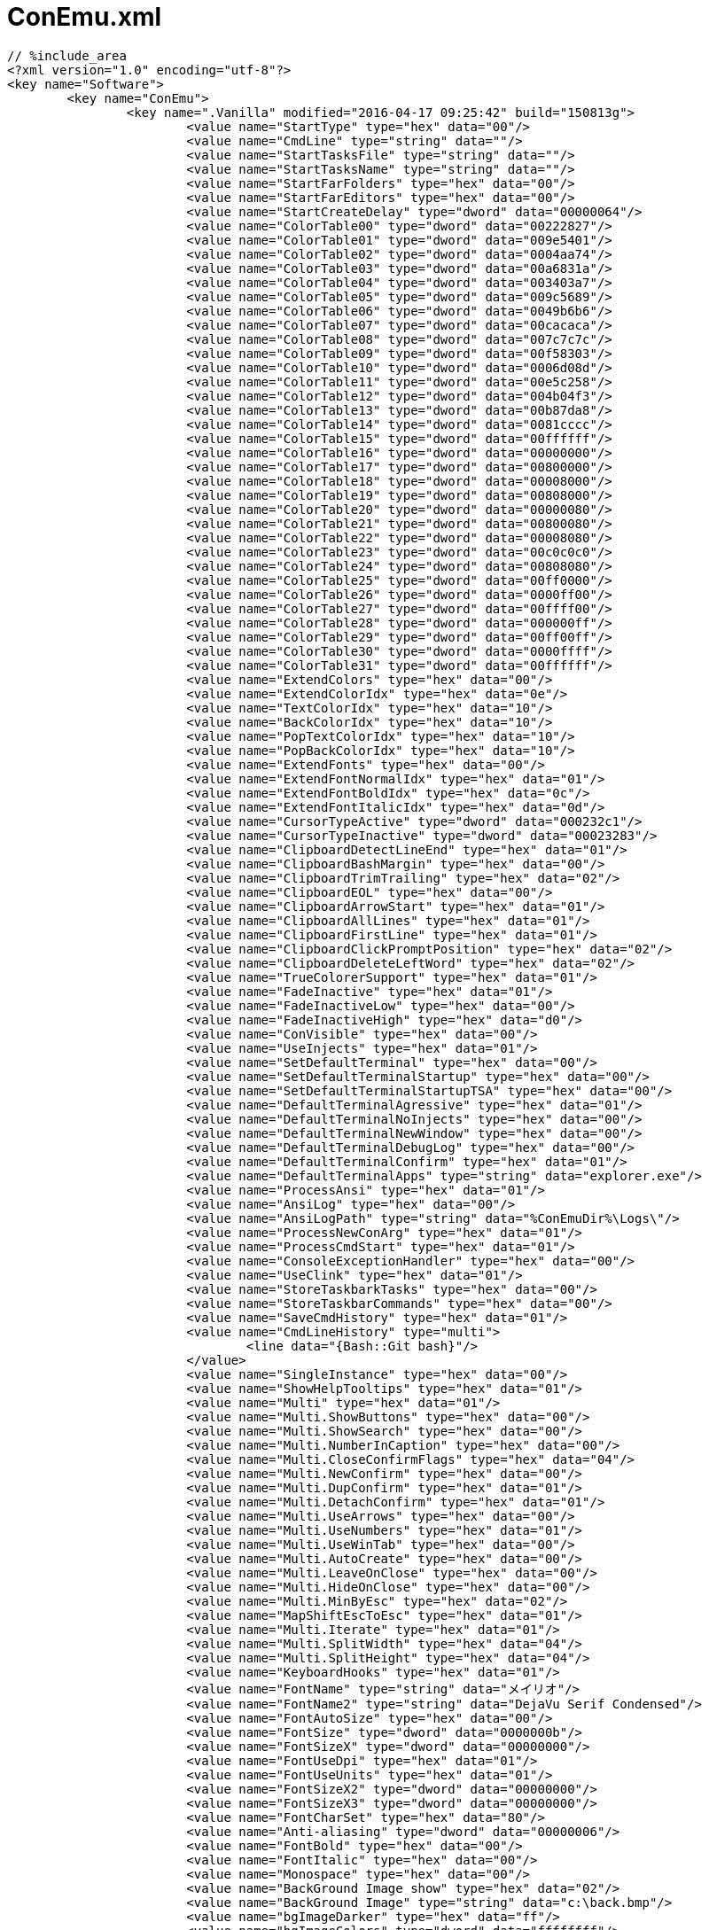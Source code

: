 = ConEmu.xml
:toc:
:toc-title:
:pagenums:
:sectnums:
:imagesdir: img_MySQL/
:icons: font
:source-highlighter: pygments
:pygments-style: default
// $(dirname $(gem which pygments.rb))/../vendor/pygments-main/pygmentize -L styles
:pygments-linenums-mode: inline
:lang: ja

[source,xml]
----
// %include_area
<?xml version="1.0" encoding="utf-8"?>
<key name="Software">
	<key name="ConEmu">
		<key name=".Vanilla" modified="2016-04-17 09:25:42" build="150813g">
			<value name="StartType" type="hex" data="00"/>
			<value name="CmdLine" type="string" data=""/>
			<value name="StartTasksFile" type="string" data=""/>
			<value name="StartTasksName" type="string" data=""/>
			<value name="StartFarFolders" type="hex" data="00"/>
			<value name="StartFarEditors" type="hex" data="00"/>
			<value name="StartCreateDelay" type="dword" data="00000064"/>
			<value name="ColorTable00" type="dword" data="00222827"/>
			<value name="ColorTable01" type="dword" data="009e5401"/>
			<value name="ColorTable02" type="dword" data="0004aa74"/>
			<value name="ColorTable03" type="dword" data="00a6831a"/>
			<value name="ColorTable04" type="dword" data="003403a7"/>
			<value name="ColorTable05" type="dword" data="009c5689"/>
			<value name="ColorTable06" type="dword" data="0049b6b6"/>
			<value name="ColorTable07" type="dword" data="00cacaca"/>
			<value name="ColorTable08" type="dword" data="007c7c7c"/>
			<value name="ColorTable09" type="dword" data="00f58303"/>
			<value name="ColorTable10" type="dword" data="0006d08d"/>
			<value name="ColorTable11" type="dword" data="00e5c258"/>
			<value name="ColorTable12" type="dword" data="004b04f3"/>
			<value name="ColorTable13" type="dword" data="00b87da8"/>
			<value name="ColorTable14" type="dword" data="0081cccc"/>
			<value name="ColorTable15" type="dword" data="00ffffff"/>
			<value name="ColorTable16" type="dword" data="00000000"/>
			<value name="ColorTable17" type="dword" data="00800000"/>
			<value name="ColorTable18" type="dword" data="00008000"/>
			<value name="ColorTable19" type="dword" data="00808000"/>
			<value name="ColorTable20" type="dword" data="00000080"/>
			<value name="ColorTable21" type="dword" data="00800080"/>
			<value name="ColorTable22" type="dword" data="00008080"/>
			<value name="ColorTable23" type="dword" data="00c0c0c0"/>
			<value name="ColorTable24" type="dword" data="00808080"/>
			<value name="ColorTable25" type="dword" data="00ff0000"/>
			<value name="ColorTable26" type="dword" data="0000ff00"/>
			<value name="ColorTable27" type="dword" data="00ffff00"/>
			<value name="ColorTable28" type="dword" data="000000ff"/>
			<value name="ColorTable29" type="dword" data="00ff00ff"/>
			<value name="ColorTable30" type="dword" data="0000ffff"/>
			<value name="ColorTable31" type="dword" data="00ffffff"/>
			<value name="ExtendColors" type="hex" data="00"/>
			<value name="ExtendColorIdx" type="hex" data="0e"/>
			<value name="TextColorIdx" type="hex" data="10"/>
			<value name="BackColorIdx" type="hex" data="10"/>
			<value name="PopTextColorIdx" type="hex" data="10"/>
			<value name="PopBackColorIdx" type="hex" data="10"/>
			<value name="ExtendFonts" type="hex" data="00"/>
			<value name="ExtendFontNormalIdx" type="hex" data="01"/>
			<value name="ExtendFontBoldIdx" type="hex" data="0c"/>
			<value name="ExtendFontItalicIdx" type="hex" data="0d"/>
			<value name="CursorTypeActive" type="dword" data="000232c1"/>
			<value name="CursorTypeInactive" type="dword" data="00023283"/>
			<value name="ClipboardDetectLineEnd" type="hex" data="01"/>
			<value name="ClipboardBashMargin" type="hex" data="00"/>
			<value name="ClipboardTrimTrailing" type="hex" data="02"/>
			<value name="ClipboardEOL" type="hex" data="00"/>
			<value name="ClipboardArrowStart" type="hex" data="01"/>
			<value name="ClipboardAllLines" type="hex" data="01"/>
			<value name="ClipboardFirstLine" type="hex" data="01"/>
			<value name="ClipboardClickPromptPosition" type="hex" data="02"/>
			<value name="ClipboardDeleteLeftWord" type="hex" data="02"/>
			<value name="TrueColorerSupport" type="hex" data="01"/>
			<value name="FadeInactive" type="hex" data="01"/>
			<value name="FadeInactiveLow" type="hex" data="00"/>
			<value name="FadeInactiveHigh" type="hex" data="d0"/>
			<value name="ConVisible" type="hex" data="00"/>
			<value name="UseInjects" type="hex" data="01"/>
			<value name="SetDefaultTerminal" type="hex" data="00"/>
			<value name="SetDefaultTerminalStartup" type="hex" data="00"/>
			<value name="SetDefaultTerminalStartupTSA" type="hex" data="00"/>
			<value name="DefaultTerminalAgressive" type="hex" data="01"/>
			<value name="DefaultTerminalNoInjects" type="hex" data="00"/>
			<value name="DefaultTerminalNewWindow" type="hex" data="00"/>
			<value name="DefaultTerminalDebugLog" type="hex" data="00"/>
			<value name="DefaultTerminalConfirm" type="hex" data="01"/>
			<value name="DefaultTerminalApps" type="string" data="explorer.exe"/>
			<value name="ProcessAnsi" type="hex" data="01"/>
			<value name="AnsiLog" type="hex" data="00"/>
			<value name="AnsiLogPath" type="string" data="%ConEmuDir%\Logs\"/>
			<value name="ProcessNewConArg" type="hex" data="01"/>
			<value name="ProcessCmdStart" type="hex" data="01"/>
			<value name="ConsoleExceptionHandler" type="hex" data="00"/>
			<value name="UseClink" type="hex" data="01"/>
			<value name="StoreTaskbarkTasks" type="hex" data="00"/>
			<value name="StoreTaskbarCommands" type="hex" data="00"/>
			<value name="SaveCmdHistory" type="hex" data="01"/>
			<value name="CmdLineHistory" type="multi">
				<line data="{Bash::Git bash}"/>
			</value>
			<value name="SingleInstance" type="hex" data="00"/>
			<value name="ShowHelpTooltips" type="hex" data="01"/>
			<value name="Multi" type="hex" data="01"/>
			<value name="Multi.ShowButtons" type="hex" data="00"/>
			<value name="Multi.ShowSearch" type="hex" data="00"/>
			<value name="Multi.NumberInCaption" type="hex" data="00"/>
			<value name="Multi.CloseConfirmFlags" type="hex" data="04"/>
			<value name="Multi.NewConfirm" type="hex" data="00"/>
			<value name="Multi.DupConfirm" type="hex" data="01"/>
			<value name="Multi.DetachConfirm" type="hex" data="01"/>
			<value name="Multi.UseArrows" type="hex" data="00"/>
			<value name="Multi.UseNumbers" type="hex" data="01"/>
			<value name="Multi.UseWinTab" type="hex" data="00"/>
			<value name="Multi.AutoCreate" type="hex" data="00"/>
			<value name="Multi.LeaveOnClose" type="hex" data="00"/>
			<value name="Multi.HideOnClose" type="hex" data="00"/>
			<value name="Multi.MinByEsc" type="hex" data="02"/>
			<value name="MapShiftEscToEsc" type="hex" data="01"/>
			<value name="Multi.Iterate" type="hex" data="01"/>
			<value name="Multi.SplitWidth" type="hex" data="04"/>
			<value name="Multi.SplitHeight" type="hex" data="04"/>
			<value name="KeyboardHooks" type="hex" data="01"/>
			<value name="FontName" type="string" data="メイリオ"/>
			<value name="FontName2" type="string" data="DejaVu Serif Condensed"/>
			<value name="FontAutoSize" type="hex" data="00"/>
			<value name="FontSize" type="dword" data="0000000b"/>
			<value name="FontSizeX" type="dword" data="00000000"/>
			<value name="FontUseDpi" type="hex" data="01"/>
			<value name="FontUseUnits" type="hex" data="01"/>
			<value name="FontSizeX2" type="dword" data="00000000"/>
			<value name="FontSizeX3" type="dword" data="00000000"/>
			<value name="FontCharSet" type="hex" data="80"/>
			<value name="Anti-aliasing" type="dword" data="00000006"/>
			<value name="FontBold" type="hex" data="00"/>
			<value name="FontItalic" type="hex" data="00"/>
			<value name="Monospace" type="hex" data="00"/>
			<value name="BackGround Image show" type="hex" data="02"/>
			<value name="BackGround Image" type="string" data="c:\back.bmp"/>
			<value name="bgImageDarker" type="hex" data="ff"/>
			<value name="bgImageColors" type="dword" data="ffffffff"/>
			<value name="bgOperation" type="hex" data="03"/>
			<value name="bgPluginAllowed" type="hex" data="01"/>
			<value name="AlphaValue" type="hex" data="ee"/>
			<value name="AlphaValueSeparate" type="hex" data="01"/>
			<value name="AlphaValueInactive" type="hex" data="21"/>
			<value name="UserScreenTransparent" type="hex" data="00"/>
			<value name="ColorKeyTransparent" type="hex" data="00"/>
			<value name="ColorKeyValue" type="dword" data="00010101"/>
			<value name="UseCurrentSizePos" type="hex" data="01"/>
			<value name="WindowMode" type="dword" data="0000051f"/>
			<value name="ConWnd Width" type="dword" data="0000005f"/>
			<value name="ConWnd Height" type="dword" data="00000025"/>
			<value name="Cascaded" type="hex" data="01"/>
			<value name="ConWnd X" type="dword" data="0000077d"/>
			<value name="ConWnd Y" type="dword" data="00000000"/>
			<value name="16bit Height" type="dword" data="00000000"/>
			<value name="AutoSaveSizePos" type="hex" data="01"/>
			<value name="IntegralSize" type="hex" data="00"/>
			<value name="QuakeStyle" type="hex" data="00"/>
			<value name="QuakeAnimation" type="dword" data="0000012c"/>
			<value name="HideCaption" type="hex" data="00"/>
			<value name="HideChildCaption" type="hex" data="01"/>
			<value name="FocusInChildWindows" type="hex" data="01"/>
			<value name="HideCaptionAlways" type="hex" data="00"/>
			<value name="HideCaptionAlwaysFrame" type="hex" data="ff"/>
			<value name="HideCaptionAlwaysDelay" type="dword" data="000007d0"/>
			<value name="HideCaptionAlwaysDisappear" type="dword" data="000007d0"/>
			<value name="DownShowHiddenMessage" type="hex" data="00"/>
			<value name="DownShowExOnTopMessage" type="hex" data="00"/>
			<value name="ConsoleFontName" type="string" data="ＭＳ ゴシック"/>
			<value name="ConsoleFontWidth" type="dword" data="00000003"/>
			<value name="ConsoleFontHeight" type="dword" data="00000005"/>
			<value name="DefaultBufferHeight" type="dword" data="000003e8"/>
			<value name="AutoBufferHeight" type="hex" data="01"/>
			<value name="UseScrollLock" type="hex" data="01"/>
			<value name="CmdOutputCP" type="dword" data="00000000"/>
			<value name="ComSpec.Type" type="hex" data="00"/>
			<value name="ComSpec.Bits" type="hex" data="00"/>
			<value name="ComSpec.UpdateEnv" type="hex" data="00"/>
			<value name="ComSpec.EnvAddPath" type="hex" data="01"/>
			<value name="ComSpec.EnvAddExePath" type="hex" data="01"/>
			<value name="ComSpec.UncPaths" type="hex" data="00"/>
			<value name="ComSpec.Path" type="string" data=""/>
			<value name="EnvironmentSet" type="multi">
				<line data="set PATH=%ConEmuBaseDir%\Scripts;%PATH%"/>
			</value>
			<value name="CTS.Intelligent" type="hex" data="01"/>
			<value name="CTS.IntelligentExceptions" type="string" data="far|vim"/>
			<value name="CTS.AutoCopy" type="hex" data="01"/>
			<value name="CTS.IBeam" type="hex" data="01"/>
			<value name="CTS.EndOnTyping" type="hex" data="00"/>
			<value name="CTS.EndOnKeyPress" type="hex" data="00"/>
			<value name="CTS.Freeze" type="hex" data="00"/>
			<value name="CTS.SelectBlock" type="hex" data="01"/>
			<value name="CTS.SelectText" type="hex" data="01"/>
			<value name="CTS.HtmlFormat" type="hex" data="00"/>
			<value name="CTS.ForceLocale" type="dword" data="00000000"/>
			<value name="CTS.ActMode" type="hex" data="02"/>
			<value name="CTS.RBtnAction" type="hex" data="03"/>
			<value name="CTS.MBtnAction" type="hex" data="00"/>
			<value name="CTS.ColorIndex" type="hex" data="e0"/>
			<value name="ClipboardConfirmEnter" type="hex" data="01"/>
			<value name="ClipboardConfirmLonger" type="dword" data="000000c8"/>
			<value name="FarGotoEditorOpt" type="hex" data="01"/>
			<value name="FarGotoEditorPath" type="string" data="far.exe /e%1:%2 &quot;%3&quot;"/>
			<value name="HighlightMouseRow" type="hex" data="00"/>
			<value name="HighlightMouseCol" type="hex" data="00"/>
			<value name="FixFarBorders" type="hex" data="00"/>
			<value name="FixFarBordersRanges" type="string" data="2013-25C4;"/>
			<value name="ExtendUCharMap" type="hex" data="01"/>
			<value name="EnhanceGraphics" type="hex" data="01"/>
			<value name="EnhanceButtons" type="hex" data="00"/>
			<value name="PartBrush75" type="hex" data="c8"/>
			<value name="PartBrush50" type="hex" data="96"/>
			<value name="PartBrush25" type="hex" data="5a"/>
			<value name="PartBrushBlack" type="hex" data="20"/>
			<value name="RightClick opens context menu" type="hex" data="02"/>
			<value name="RightClickMacro2" type="string" data=""/>
			<value name="SendAltTab" type="hex" data="00"/>
			<value name="SendAltEsc" type="hex" data="00"/>
			<value name="SendAltPrintScrn" type="hex" data="00"/>
			<value name="SendPrintScrn" type="hex" data="00"/>
			<value name="SendCtrlEsc" type="hex" data="00"/>
			<value name="Min2Tray" type="hex" data="00"/>
			<value name="AlwaysShowTrayIcon" type="hex" data="00"/>
			<value name="SafeFarClose" type="hex" data="01"/>
			<value name="SafeFarCloseMacro" type="string" data=""/>
			<value name="FARuseASCIIsort" type="hex" data="00"/>
			<value name="ShellNoZoneCheck" type="hex" data="00"/>
			<value name="FixAltOnAltTab" type="hex" data="00"/>
			<value name="DisableMouse" type="hex" data="00"/>
			<value name="RSelectionFix" type="hex" data="01"/>
			<value name="MouseSkipActivation" type="hex" data="01"/>
			<value name="MouseSkipMoving" type="hex" data="01"/>
			<value name="FarHourglass" type="hex" data="01"/>
			<value name="FarHourglassDelay" type="dword" data="000001f4"/>
			<value name="Dnd" type="hex" data="01"/>
			<value name="DndDrop" type="hex" data="01"/>
			<value name="DefCopy" type="hex" data="01"/>
			<value name="DropUseMenu" type="hex" data="02"/>
			<value name="DragOverlay" type="hex" data="01"/>
			<value name="DragShowIcons" type="hex" data="01"/>
			<value name="DebugSteps" type="hex" data="01"/>
			<value name="DragPanel" type="hex" data="02"/>
			<value name="DragPanelBothEdges" type="hex" data="00"/>
			<value name="KeyBarRClick" type="hex" data="01"/>
			<value name="StatusBar.Show" type="hex" data="01"/>
			<value name="StatusBar.Flags" type="dword" data="00000008"/>
			<value name="StatusFontFace" type="string" data="Source Sans Pro"/>
			<value name="StatusFontCharSet" type="dword" data="00000000"/>
			<value name="StatusFontHeight" type="dword" data="0000000c"/>
			<value name="StatusBar.Color.Back" type="dword" data="002a201e"/>
			<value name="StatusBar.Color.Light" type="dword" data="00f2f8f8"/>
			<value name="StatusBar.Color.Dark" type="dword" data="00f2f8f8"/>
			<value name="StatusBar.Hide.VCon" type="hex" data="00"/>
			<value name="StatusBar.Hide.CapsL" type="hex" data="01"/>
			<value name="StatusBar.Hide.NumL" type="hex" data="00"/>
			<value name="StatusBar.Hide.ScrL" type="hex" data="01"/>
			<value name="StatusBar.Hide.VisL" type="hex" data="01"/>
			<value name="StatusBar.Hide.Lang" type="hex" data="01"/>
			<value name="StatusBar.Hide.KeyHooks" type="hex" data="01"/>
			<value name="StatusBar.Hide.WPos" type="hex" data="01"/>
			<value name="StatusBar.Hide.WSize" type="hex" data="01"/>
			<value name="StatusBar.Hide.WClient" type="hex" data="01"/>
			<value name="StatusBar.Hide.WWork" type="hex" data="01"/>
			<value name="StatusBar.Hide.WVBack" type="hex" data="01"/>
			<value name="StatusBar.Hide.WVDC" type="hex" data="01"/>
			<value name="StatusBar.Hide.Style" type="hex" data="01"/>
			<value name="StatusBar.Hide.StyleEx" type="hex" data="01"/>
			<value name="StatusBar.Hide.hFore" type="hex" data="01"/>
			<value name="StatusBar.Hide.hFocus" type="hex" data="01"/>
			<value name="StatusBar.Hide.Zoom" type="hex" data="01"/>
			<value name="StatusBar.Hide.Dpi" type="hex" data="01"/>
			<value name="StatusBar.Hide.ABuf" type="hex" data="00"/>
			<value name="StatusBar.Hide.CPos" type="hex" data="01"/>
			<value name="StatusBar.Hide.CSize" type="hex" data="00"/>
			<value name="StatusBar.Hide.BSize" type="hex" data="01"/>
			<value name="StatusBar.Hide.CurX" type="hex" data="01"/>
			<value name="StatusBar.Hide.CurY" type="hex" data="01"/>
			<value name="StatusBar.Hide.CurS" type="hex" data="01"/>
			<value name="StatusBar.Hide.CurI" type="hex" data="00"/>
			<value name="StatusBar.Hide.ConEmuPID" type="hex" data="01"/>
			<value name="StatusBar.Hide.ConEmuHWND" type="hex" data="01"/>
			<value name="StatusBar.Hide.ConEmuView" type="hex" data="01"/>
			<value name="StatusBar.Hide.Srv" type="hex" data="01"/>
			<value name="StatusBar.Hide.SrvHWND" type="hex" data="01"/>
			<value name="StatusBar.Hide.Transparency" type="hex" data="00"/>
			<value name="StatusBar.Hide.New" type="hex" data="00"/>
			<value name="StatusBar.Hide.Sync" type="hex" data="00"/>
			<value name="StatusBar.Hide.Proc" type="hex" data="00"/>
			<value name="StatusBar.Hide.Title" type="hex" data="01"/>
			<value name="StatusBar.Hide.Time" type="hex" data="00"/>
			<value name="StatusBar.Hide.Resize" type="hex" data="00"/>
			<value name="Tabs" type="hex" data="01"/>
			<value name="TabsLocation" type="hex" data="01"/>
			<value name="TabIcons" type="hex" data="01"/>
			<value name="OneTabPerGroup" type="hex" data="00"/>
			<value name="ActivateSplitMouseOver" type="hex" data="01"/>
			<value name="TabSelf" type="hex" data="00"/>
			<value name="TabLazy" type="hex" data="00"/>
			<value name="TabFlashChanged" type="dword" data="00000008"/>
			<value name="TabRecent" type="hex" data="01"/>
			<value name="TabDblClick" type="dword" data="00000000"/>
			<value name="TabBtnDblClick" type="dword" data="00000003"/>
			<value name="TabsOnTaskBar" type="hex" data="02"/>
			<value name="TaskBarOverlay" type="hex" data="01"/>
			<value name="TaskbarProgress" type="hex" data="01"/>
			<value name="TabCloseMacro" type="string" data=""/>
			<value name="TabFontFace" type="string" data="Segoe MDL2 Assets"/>
			<value name="TabFontCharSet" type="dword" data="00000000"/>
			<value name="TabFontHeight" type="dword" data="0000000d"/>
			<value name="SaveAllEditors" type="string" data=""/>
			<value name="ToolbarAddSpace" type="dword" data="00000000"/>
			<value name="TabConsole" type="string" data="&lt;%c&gt; %s"/>
			<value name="TabModifiedSuffix" type="string" data="[*]"/>
			<value name="TabSkipWords" type="string" data="Administrator:|Администратор:"/>
			<value name="TabPanels" type="string" data="&lt;%c&gt; %s"/>
			<value name="TabEditor" type="string" data="&lt;%c.%i&gt;{%s}"/>
			<value name="TabEditorModified" type="string" data="&lt;%c.%i&gt;[%s] *"/>
			<value name="TabViewer" type="string" data="&lt;%c.%i&gt;[%s]"/>
			<value name="TabLenMax" type="dword" data="00000014"/>
			<value name="AdminTitleSuffix" type="string" data=" (Admin)"/>
			<value name="AdminShowShield" type="hex" data="01"/>
			<value name="HideInactiveConsoleTabs" type="hex" data="00"/>
			<value name="ShowFarWindows" type="hex" data="00"/>
			<value name="TryToCenter" type="hex" data="01"/>
			<value name="CenterConsolePad" type="dword" data="00000000"/>
			<value name="ShowScrollbar" type="hex" data="00"/>
			<value name="ScrollBarAppearDelay" type="dword" data="00000064"/>
			<value name="ScrollBarDisappearDelay" type="dword" data="000003e8"/>
			<value name="IconID" type="dword" data="00000001"/>
			<value name="MainTimerElapse" type="dword" data="0000000a"/>
			<value name="MainTimerInactiveElapse" type="dword" data="000003e8"/>
			<value name="AffinityMask" type="dword" data="00000000"/>
			<value name="SkipFocusEvents" type="hex" data="00"/>
			<value name="MonitorConsoleLang" type="hex" data="03"/>
			<value name="SnapToDesktopEdges" type="hex" data="00"/>
			<value name="AlwaysOnTop" type="hex" data="00"/>
			<value name="SleepInBackground" type="hex" data="00"/>
			<value name="RetardInactivePanes" type="hex" data="00"/>
			<value name="MinimizeOnLoseFocus" type="hex" data="00"/>
			<value name="DisableFarFlashing" type="hex" data="00"/>
			<value name="DisableAllFlashing" type="hex" data="00"/>
			<value name="FindText" type="string" data=""/>
			<value name="FindMatchCase" type="hex" data="00"/>
			<value name="FindMatchWholeWords" type="hex" data="00"/>
			<value name="FindTransparent" type="hex" data="01"/>
			<value name="PanView.BackColor" type="dword" data="30ffffff"/>
			<value name="PanView.PFrame" type="dword" data="00000001"/>
			<value name="PanView.PFrameColor" type="dword" data="28808080"/>
			<value name="PanView.SFrame" type="dword" data="00000001"/>
			<value name="PanView.SFrameColor" type="dword" data="07c0c0c0"/>
			<value name="PanView.Thumbs.ImgSize" type="dword" data="00000060"/>
			<value name="PanView.Thumbs.SpaceX1" type="dword" data="00000001"/>
			<value name="PanView.Thumbs.SpaceY1" type="dword" data="00000001"/>
			<value name="PanView.Thumbs.SpaceX2" type="dword" data="00000005"/>
			<value name="PanView.Thumbs.SpaceY2" type="dword" data="00000014"/>
			<value name="PanView.Thumbs.LabelSpacing" type="dword" data="00000002"/>
			<value name="PanView.Thumbs.LabelPadding" type="dword" data="00000000"/>
			<value name="PanView.Thumbs.FontName" type="string" data="Segoe UI"/>
			<value name="PanView.Thumbs.FontHeight" type="dword" data="0000000e"/>
			<value name="PanView.Tiles.ImgSize" type="dword" data="00000030"/>
			<value name="PanView.Tiles.SpaceX1" type="dword" data="00000004"/>
			<value name="PanView.Tiles.SpaceY1" type="dword" data="00000004"/>
			<value name="PanView.Tiles.SpaceX2" type="dword" data="000000ac"/>
			<value name="PanView.Tiles.SpaceY2" type="dword" data="00000004"/>
			<value name="PanView.Tiles.LabelSpacing" type="dword" data="00000004"/>
			<value name="PanView.Tiles.LabelPadding" type="dword" data="00000001"/>
			<value name="PanView.Tiles.FontName" type="string" data="Segoe UI"/>
			<value name="PanView.Tiles.FontHeight" type="dword" data="0000000e"/>
			<value name="PanView.LoadPreviews" type="hex" data="03"/>
			<value name="PanView.LoadFolders" type="hex" data="01"/>
			<value name="PanView.LoadTimeout" type="dword" data="0000000f"/>
			<value name="PanView.MaxZoom" type="dword" data="00000258"/>
			<value name="PanView.UsePicView2" type="hex" data="01"/>
			<value name="PanView.RestoreOnStartup" type="hex" data="00"/>
			<value name="Update.VerLocation" type="string" data=""/>
			<value name="Update.CheckOnStartup" type="hex" data="00"/>
			<value name="Update.CheckHourly" type="hex" data="00"/>
			<value name="Update.ConfirmDownload" type="hex" data="01"/>
			<value name="Update.UseBuilds" type="hex" data="02"/>
			<value name="Update.InetTool" type="hex" data="00"/>
			<value name="Update.InetToolCmd" type="string" data=""/>
			<value name="Update.UseProxy" type="hex" data="00"/>
			<value name="Update.Proxy" type="string" data=""/>
			<value name="Update.ProxyUser" type="string" data=""/>
			<value name="Update.ProxyPassword" type="string" data=""/>
			<value name="Update.ExeCmdLine" type="string" data=""/>
			<value name="Update.ArcCmdLine" type="string" data=""/>
			<value name="Update.DownloadPath" type="string" data="%TEMP%\ConEmu"/>
			<value name="Update.LeavePackages" type="hex" data="00"/>
			<value name="Update.PostUpdateCmd" type="string" data="echo Last successful update&gt;ConEmuUpdate.info &amp;&amp; date /t&gt;&gt;ConEmuUpdate.info &amp;&amp; time /t&gt;&gt;ConEmuUpdate.info"/>
			<key name="HotKeys" modified="2016-04-17 09:25:42" build="150813g">
				<value name="KeyMacroVersion" type="hex" data="02"/>
				<value name="Multi.Modifier" type="dword" data="0000005b"/>
				<value name="Multi.ArrowsModifier" type="dword" data="0000005b"/>
				<value name="MinimizeRestore" type="dword" data="000011c0"/>
				<value name="MinimizeRestore2" type="dword" data="00000000"/>
				<value name="GlobalRestore" type="dword" data="00000000"/>
				<value name="CdExplorerPath" type="dword" data="00000000"/>
				<value name="ForcedFullScreen" type="dword" data="12115b0d"/>
				<value name="SwitchGuiFocus" type="dword" data="00005b5a"/>
				<value name="SetFocusGui" type="dword" data="00000000"/>
				<value name="SetFocusChild" type="dword" data="00000000"/>
				<value name="ChildSystemMenu" type="dword" data="00000000"/>
				<value name="Multi.NewConsole" type="dword" data="00005b57"/>
				<value name="Multi.NewConsoleShift" type="dword" data="00105b57"/>
				<value name="Multi.CmdKey" type="dword" data="00005b58"/>
				<value name="Multi.NewWindow" type="dword" data="00000000"/>
				<value name="Multi.NewConsolePopup" type="dword" data="00005b4e"/>
				<value name="Multi.NewConsolePopup2" type="dword" data="00000000"/>
				<value name="Multi.NewAttach" type="dword" data="00005b47"/>
				<value name="Multi.NewSplitV" type="dword" data="0010114f"/>
				<value name="Multi.NewSplitH" type="dword" data="00101145"/>
				<value name="Multi.SplitMaximize" type="dword" data="00005d0d"/>
				<value name="Multi.SplitSizeVU" type="dword" data="00105d26"/>
				<value name="Multi.SplitSizeVD" type="dword" data="00105d28"/>
				<value name="Multi.SplitSizeHL" type="dword" data="00105d25"/>
				<value name="Multi.SplitSizeHR" type="dword" data="00105d27"/>
				<value name="Key.TabPane1" type="dword" data="00005d09"/>
				<value name="Key.TabPane2" type="dword" data="00105d09"/>
				<value name="Multi.SplitFocusU" type="dword" data="00005d26"/>
				<value name="Multi.SplitFocusD" type="dword" data="00005d28"/>
				<value name="Multi.SplitFocusL" type="dword" data="00005d25"/>
				<value name="Multi.SplitFocusR" type="dword" data="00005d27"/>
				<value name="Multi.Next" type="dword" data="00005b51"/>
				<value name="Multi.NextShift" type="dword" data="00105b51"/>
				<value name="Multi.Recreate" type="dword" data="00005bc0"/>
				<value name="Multi.AltCon" type="dword" data="00005b41"/>
				<value name="Multi.Pause" type="dword" data="80808013"/>
				<value name="Multi.Scroll" type="dword" data="00000000"/>
				<value name="Multi.GroupInput" type="dword" data="00005d47"/>
				<value name="Multi.Detach" type="dword" data="00000000"/>
				<value name="Multi.Unfasten" type="dword" data="00000000"/>
				<value name="Multi.Close" type="dword" data="00005b2e"/>
				<value name="CloseTabKey" type="dword" data="00125b2e"/>
				<value name="CloseGroupKey" type="dword" data="00115b2e"/>
				<value name="CloseGroupPrcKey" type="dword" data="00000000"/>
				<value name="CloseAllConKey" type="dword" data="00000000"/>
				<value name="CloseZombiesKey" type="dword" data="00000000"/>
				<value name="CloseExceptConKey" type="dword" data="00000000"/>
				<value name="KillProcessKey" type="dword" data="00000000"/>
				<value name="KillAllButShellKey" type="dword" data="00105b2e"/>
				<value name="DuplicateRootKey" type="dword" data="00005b53"/>
				<value name="CloseConEmuKey" type="dword" data="00005b73"/>
				<value name="Multi.Rename" type="dword" data="00005d52"/>
				<value name="AffinityPriorityKey" type="dword" data="00005d41"/>
				<value name="Multi.MoveLeft" type="dword" data="00125b25"/>
				<value name="Multi.MoveRight" type="dword" data="00125b27"/>
				<value name="CTS.VkBlockStart" type="dword" data="00000000"/>
				<value name="CTS.VkTextStart" type="dword" data="00000000"/>
				<value name="CTS.VkCopyFmt0" type="dword" data="00001143"/>
				<value name="CTS.VkCopyFmt1" type="dword" data="00101143"/>
				<value name="CTS.VkCopyFmt2" type="dword" data="00000000"/>
				<value name="CTS.VkCopyAll" type="dword" data="00000000"/>
				<value name="HighlightMouseSwitch" type="dword" data="00005d4c"/>
				<value name="HighlightMouseSwitchX" type="dword" data="00005d58"/>
				<value name="Multi.ShowTabsList" type="dword" data="00000000"/>
				<value name="Multi.ShowTabsList2" type="dword" data="00005d7b"/>
				<value name="ClipboardVkAllLines" type="dword" data="0000102d"/>
				<value name="ClipboardVkFirstLine" type="dword" data="00001156"/>
				<value name="DeleteWordToLeft" type="dword" data="00001108"/>
				<value name="FindTextKey" type="dword" data="00005d46"/>
				<value name="ScreenshotKey" type="dword" data="00005b48"/>
				<value name="ScreenshotFullKey" type="dword" data="00105b48"/>
				<value name="ShowStatusBarKey" type="dword" data="00005d53"/>
				<value name="ShowTabBarKey" type="dword" data="00005d54"/>
				<value name="ShowCaptionKey" type="dword" data="00005d43"/>
				<value name="AlwaysOnTopKey" type="dword" data="00000000"/>
				<value name="TransparencyInc" type="dword" data="00000000"/>
				<value name="TransparencyDec" type="dword" data="00000000"/>
				<value name="Key.TabMenu" type="dword" data="00005d20"/>
				<value name="Key.TabMenu2" type="dword" data="00001002"/>
				<value name="Key.Maximize" type="dword" data="00001278"/>
				<value name="Key.MaximizeWidth" type="dword" data="00105b28"/>
				<value name="Key.MaximizeHeight" type="dword" data="00105b26"/>
				<value name="Key.TileToLeft" type="dword" data="00005b25"/>
				<value name="Key.TileToRight" type="dword" data="00005b27"/>
				<value name="Key.JumpPrevMonitor" type="dword" data="00105b25"/>
				<value name="Key.JumpNextMonitor" type="dword" data="00105b27"/>
				<value name="Key.FullScreen" type="dword" data="0000120d"/>
				<value name="Key.SysMenu" type="dword" data="00001220"/>
				<value name="Key.SysMenu2" type="dword" data="00001102"/>
				<value name="Key.BufUp" type="dword" data="00001126"/>
				<value name="Key.BufDn" type="dword" data="00001128"/>
				<value name="Key.BufPgUp" type="dword" data="00001121"/>
				<value name="Key.BufPgDn" type="dword" data="00001122"/>
				<value name="Key.BufHfPgUp" type="dword" data="00005d21"/>
				<value name="Key.BufHfPgDn" type="dword" data="00005d22"/>
				<value name="Key.BufTop" type="dword" data="00005d24"/>
				<value name="Key.BufBottom" type="dword" data="00005d23"/>
				<value name="Key.BufCursor" type="dword" data="00005d08"/>
				<value name="FontLargerKey" type="dword" data="000011d0"/>
				<value name="FontSmallerKey" type="dword" data="000011d1"/>
				<value name="FontOriginalKey" type="dword" data="00001104"/>
				<value name="PasteFileKey" type="dword" data="00101146"/>
				<value name="PastePathKey" type="dword" data="00101144"/>
				<value name="PasteCygwinKey" type="dword" data="00005d2d"/>
				<value name="KeyMacro01" type="dword" data="00000000"/>
				<value name="KeyMacro01.Text" type="string" data=""/>
				<value name="KeyMacro02" type="dword" data="00000000"/>
				<value name="KeyMacro02.Text" type="string" data=""/>
				<value name="KeyMacro03" type="dword" data="00000000"/>
				<value name="KeyMacro03.Text" type="string" data=""/>
				<value name="KeyMacro04" type="dword" data="00000000"/>
				<value name="KeyMacro04.Text" type="string" data=""/>
				<value name="KeyMacro05" type="dword" data="00000000"/>
				<value name="KeyMacro05.Text" type="string" data=""/>
				<value name="KeyMacro06" type="dword" data="00000000"/>
				<value name="KeyMacro06.Text" type="string" data=""/>
				<value name="KeyMacro07" type="dword" data="00000000"/>
				<value name="KeyMacro07.Text" type="string" data=""/>
				<value name="KeyMacro08" type="dword" data="00000000"/>
				<value name="KeyMacro08.Text" type="string" data=""/>
				<value name="KeyMacro09" type="dword" data="00000000"/>
				<value name="KeyMacro09.Text" type="string" data=""/>
				<value name="KeyMacro10" type="dword" data="00000000"/>
				<value name="KeyMacro10.Text" type="string" data=""/>
				<value name="KeyMacro11" type="dword" data="00000000"/>
				<value name="KeyMacro11.Text" type="string" data=""/>
				<value name="KeyMacro12" type="dword" data="00000000"/>
				<value name="KeyMacro12.Text" type="string" data=""/>
				<value name="KeyMacro13" type="dword" data="00000000"/>
				<value name="KeyMacro13.Text" type="string" data=""/>
				<value name="KeyMacro14" type="dword" data="00000000"/>
				<value name="KeyMacro14.Text" type="string" data=""/>
				<value name="KeyMacro15" type="dword" data="00000000"/>
				<value name="KeyMacro15.Text" type="string" data=""/>
				<value name="KeyMacro16" type="dword" data="00000000"/>
				<value name="KeyMacro16.Text" type="string" data=""/>
				<value name="KeyMacro17" type="dword" data="00000000"/>
				<value name="KeyMacro17.Text" type="string" data=""/>
				<value name="KeyMacro18" type="dword" data="00000000"/>
				<value name="KeyMacro18.Text" type="string" data=""/>
				<value name="KeyMacro19" type="dword" data="00000000"/>
				<value name="KeyMacro19.Text" type="string" data=""/>
				<value name="KeyMacro20" type="dword" data="00000000"/>
				<value name="KeyMacro20.Text" type="string" data=""/>
				<value name="KeyMacro21" type="dword" data="00000000"/>
				<value name="KeyMacro21.Text" type="string" data=""/>
				<value name="KeyMacro22" type="dword" data="00000000"/>
				<value name="KeyMacro22.Text" type="string" data=""/>
				<value name="KeyMacro23" type="dword" data="00000000"/>
				<value name="KeyMacro23.Text" type="string" data=""/>
				<value name="KeyMacro24" type="dword" data="00000000"/>
				<value name="KeyMacro24.Text" type="string" data=""/>
				<value name="KeyMacro25" type="dword" data="00000000"/>
				<value name="KeyMacro25.Text" type="string" data=""/>
				<value name="KeyMacro26" type="dword" data="00000000"/>
				<value name="KeyMacro26.Text" type="string" data=""/>
				<value name="KeyMacro27" type="dword" data="00000000"/>
				<value name="KeyMacro27.Text" type="string" data=""/>
				<value name="KeyMacro28" type="dword" data="00000000"/>
				<value name="KeyMacro28.Text" type="string" data=""/>
				<value name="KeyMacro29" type="dword" data="00000000"/>
				<value name="KeyMacro29.Text" type="string" data=""/>
				<value name="KeyMacro30" type="dword" data="00000000"/>
				<value name="KeyMacro30.Text" type="string" data=""/>
				<value name="KeyMacro31" type="dword" data="00000000"/>
				<value name="KeyMacro31.Text" type="string" data=""/>
				<value name="KeyMacro32" type="dword" data="00000000"/>
				<value name="KeyMacro32.Text" type="string" data=""/>
				<value name="CTS.VkBlock" type="hex" data="a4"/>
				<value name="CTS.VkText" type="hex" data="a0"/>
				<value name="CTS.VkAct" type="hex" data="00"/>
				<value name="CTS.VkPrompt" type="hex" data="00"/>
				<value name="FarGotoEditorVk" type="hex" data="a2"/>
				<value name="DndLKey" type="hex" data="00"/>
				<value name="DndRKey" type="hex" data="a2"/>
				<value name="WndDragKey" type="dword" data="00121101"/>
			</key>
			<key name="Tasks" modified="2016-04-17 09:25:42" build="150813g">
				<value name="Count" type="dword" data="0000000a"/>
				<key name="Task1" modified="2016-04-17 09:25:42" build="150813g">
					<value name="Name" type="string" data="{Shells::cmd}"/>
					<value name="Flags" type="dword" data="00000002"/>
					<value name="Hotkey" type="dword" data="00000000"/>
					<value name="GuiArgs" type="string" data=""/>
					<value name="Cmd1" type="string" data="cmd.exe /k &quot;%ConEmuBaseDir%\CmdInit.cmd&quot;"/>
					<value name="Active" type="dword" data="00000000"/>
					<value name="Count" type="dword" data="00000001"/>
				</key>
				<key name="Task2" modified="2016-04-17 09:25:42" build="150813g">
					<value name="Name" type="string" data="{Shells::cmd (Admin)}"/>
					<value name="Flags" type="dword" data="00000000"/>
					<value name="Hotkey" type="dword" data="00000000"/>
					<value name="GuiArgs" type="string" data=""/>
					<value name="Cmd1" type="string" data="cmd.exe /k &quot;%ConEmuBaseDir%\CmdInit.cmd&quot; -new_console:a"/>
					<value name="Active" type="dword" data="00000000"/>
					<value name="Count" type="dword" data="00000001"/>
				</key>
				<key name="Task3" modified="2016-04-17 09:25:42" build="150813g">
					<value name="Name" type="string" data="{Shells::cmd-32}"/>
					<value name="Flags" type="dword" data="00000000"/>
					<value name="Hotkey" type="dword" data="00000000"/>
					<value name="GuiArgs" type="string" data=""/>
					<value name="Cmd1" type="string" data="&quot;%windir%\syswow64\cmd.exe&quot; /k &quot;%ConEmuBaseDir%\CmdInit.cmd&quot;"/>
					<value name="Active" type="dword" data="00000000"/>
					<value name="Count" type="dword" data="00000001"/>
				</key>
				<key name="Task4" modified="2016-04-17 09:25:42" build="150813g">
					<value name="Name" type="string" data="{Shells::cmd 64/32}"/>
					<value name="Flags" type="dword" data="00000000"/>
					<value name="Hotkey" type="dword" data="00000000"/>
					<value name="GuiArgs" type="string" data=""/>
					<value name="Cmd1" type="string" data="&gt; &quot;%windir%\system32\cmd.exe&quot; /k &quot;&quot;%ConEmuBaseDir%\CmdInit.cmd&quot; &amp; echo This is Native cmd.exe&quot;"/>
					<value name="Cmd2" type="string" data="&quot;%windir%\syswow64\cmd.exe&quot; /k &quot;&quot;%ConEmuBaseDir%\CmdInit.cmd&quot; &amp; echo This is 32 bit cmd.exe -new_console:s50V&quot;"/>
					<value name="Active" type="dword" data="00000001"/>
					<value name="Count" type="dword" data="00000002"/>
				</key>
				<key name="Task5" modified="2016-04-17 09:25:42" build="150813g">
					<value name="Name" type="string" data="{Shells::PowerShell}"/>
					<value name="Flags" type="dword" data="00000000"/>
					<value name="Hotkey" type="dword" data="00000000"/>
					<value name="GuiArgs" type="string" data=""/>
					<value name="Cmd1" type="string" data="powershell.exe"/>
					<value name="Active" type="dword" data="00000000"/>
					<value name="Count" type="dword" data="00000001"/>
				</key>
				<key name="Task6" modified="2016-04-17 09:25:42" build="150813g">
					<value name="Name" type="string" data="{Shells::PowerShell (Admin)}"/>
					<value name="Flags" type="dword" data="00000000"/>
					<value name="Hotkey" type="dword" data="00000000"/>
					<value name="GuiArgs" type="string" data=""/>
					<value name="Cmd1" type="string" data="powershell.exe -new_console:a"/>
					<value name="Active" type="dword" data="00000000"/>
					<value name="Count" type="dword" data="00000001"/>
				</key>
				<key name="Task7" modified="2016-04-17 09:25:42" build="150813g">
					<value name="Name" type="string" data="{Bash::Git bash}"/>
					<value name="Flags" type="dword" data="00000001"/>
					<value name="Hotkey" type="dword" data="00000000"/>
					<value name="GuiArgs" type="string" data=""/>
					<value name="Cmd1" type="string" data="&quot;%ConEmuDir%\..\Git\git-cmd.exe&quot; --no-cd --command=usr/bin/bash.exe -l -i"/>
					<value name="Active" type="dword" data="00000000"/>
					<value name="Count" type="dword" data="00000001"/>
				</key>
				<key name="Task8" modified="2016-04-17 09:25:42" build="150813g">
					<value name="Name" type="string" data="{Putty}"/>
					<value name="Flags" type="dword" data="00000000"/>
					<value name="Hotkey" type="dword" data="00000000"/>
					<value name="GuiArgs" type="string" data=""/>
					<value name="Cmd1" type="string" data="Putty.exe"/>
					<value name="Active" type="dword" data="00000000"/>
					<value name="Count" type="dword" data="00000001"/>
				</key>
				<key name="Task9" modified="2016-04-17 09:25:42" build="150813g">
					<value name="Name" type="string" data="{Tests::Show ANSI colors}"/>
					<value name="Flags" type="dword" data="00000000"/>
					<value name="Hotkey" type="dword" data="00000000"/>
					<value name="GuiArgs" type="string" data=""/>
					<value name="Cmd1" type="string" data="cmd.exe /k type &quot;%ConEmuBaseDir%\Addons\AnsiColors16t.ans&quot; -cur_console:n"/>
					<value name="Active" type="dword" data="00000000"/>
					<value name="Count" type="dword" data="00000001"/>
				</key>
				<key name="Task10" modified="2016-04-17 09:25:42" build="150813g">
					<value name="Name" type="string" data="{Scripts::Chocolatey (Admin)}"/>
					<value name="Flags" type="dword" data="00000000"/>
					<value name="Hotkey" type="dword" data="00000000"/>
					<value name="GuiArgs" type="string" data=""/>
					<value name="Cmd1" type="string" data="*cmd.exe /k Title Chocolatey &amp; &quot;%ConEmuBaseDir%\Addons\ChocolateyAbout.cmd&quot;"/>
					<value name="Active" type="dword" data="00000000"/>
					<value name="Count" type="dword" data="00000001"/>
				</key>
			</key>
			<key name="Apps" modified="2016-04-17 09:25:42" build="150813g">
				<value name="Count" type="dword" data="00000000"/>
			</key>
			<key name="Colors" modified="2016-04-17 09:25:42" build="150813g">
				<value name="Count" type="dword" data="00000001"/>
				<key name="Palette1" modified="2016-04-17 09:25:42" build="150813g">
					<value name="Name" type="string" data="#Attached:cmd"/>
					<value name="ExtendColors" type="hex" data="00"/>
					<value name="ExtendColorIdx" type="hex" data="0e"/>
					<value name="TextColorIdx" type="hex" data="0a"/>
					<value name="BackColorIdx" type="hex" data="00"/>
					<value name="PopTextColorIdx" type="hex" data="05"/>
					<value name="PopBackColorIdx" type="hex" data="0f"/>
					<value name="ColorTable00" type="dword" data="00001e1e"/>
					<value name="ColorTable01" type="dword" data="00800000"/>
					<value name="ColorTable02" type="dword" data="00008000"/>
					<value name="ColorTable03" type="dword" data="001e8000"/>
					<value name="ColorTable04" type="dword" data="00000080"/>
					<value name="ColorTable05" type="dword" data="00800080"/>
					<value name="ColorTable06" type="dword" data="00008080"/>
					<value name="ColorTable07" type="dword" data="00c0c0c0"/>
					<value name="ColorTable08" type="dword" data="00808080"/>
					<value name="ColorTable09" type="dword" data="00ff0000"/>
					<value name="ColorTable10" type="dword" data="0000dc00"/>
					<value name="ColorTable11" type="dword" data="00ffff00"/>
					<value name="ColorTable12" type="dword" data="000000ff"/>
					<value name="ColorTable13" type="dword" data="00ff00ff"/>
					<value name="ColorTable14" type="dword" data="0000ffff"/>
					<value name="ColorTable15" type="dword" data="00ffffff"/>
					<value name="ColorTable16" type="dword" data="00001e1e"/>
					<value name="ColorTable17" type="dword" data="00800000"/>
					<value name="ColorTable18" type="dword" data="00008000"/>
					<value name="ColorTable19" type="dword" data="001e8000"/>
					<value name="ColorTable20" type="dword" data="00000080"/>
					<value name="ColorTable21" type="dword" data="00800080"/>
					<value name="ColorTable22" type="dword" data="00008080"/>
					<value name="ColorTable23" type="dword" data="00c0c0c0"/>
					<value name="ColorTable24" type="dword" data="00808080"/>
					<value name="ColorTable25" type="dword" data="00ff0000"/>
					<value name="ColorTable26" type="dword" data="0000dc00"/>
					<value name="ColorTable27" type="dword" data="00ffff00"/>
					<value name="ColorTable28" type="dword" data="000000ff"/>
					<value name="ColorTable29" type="dword" data="00ff00ff"/>
					<value name="ColorTable30" type="dword" data="0000ffff"/>
					<value name="ColorTable31" type="dword" data="00ffffff"/>
				</key>
			</key>
		</key>
	</key>
</key>
----
